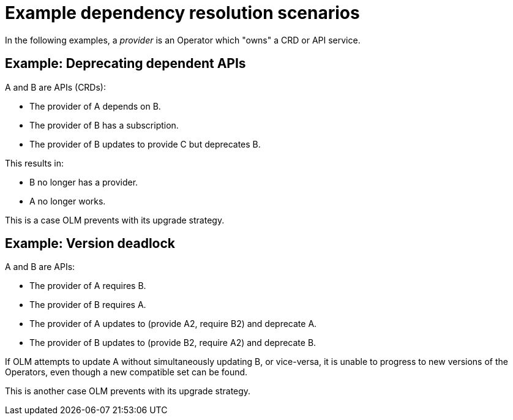 // Module included in the following assemblies:
//
// * operators/understanding/olm/olm-understanding-dependency-resolution.adoc

:_mod-docs-content-type: REFERENCE
[id="olm-dependency-resolution-examples_{context}"]
= Example dependency resolution scenarios

In the following examples, a _provider_ is an Operator which "owns" a CRD or API service.

[id="olm-dependency-resolution-examples-deprecating-dependent-APIs_{context}"]
== Example: Deprecating dependent APIs

A and B are APIs (CRDs):

* The provider of A depends on B.
* The provider of B has a subscription.
* The provider of B updates to provide C but deprecates B.

This results in:

* B no longer has a provider.
* A no longer works.

This is a case OLM prevents with its upgrade strategy.

[id="olm-dependency-resolution-examples-version-deadlock_{context}"]
== Example: Version deadlock

A and B are APIs:

* The provider of A requires B.
* The provider of B requires A.
* The provider of A updates to (provide A2, require B2) and deprecate A.
* The provider of B updates to (provide B2, require A2) and deprecate B.

If OLM attempts to update A without simultaneously updating B, or vice-versa, it is unable to progress to new versions of the Operators, even though a new compatible set can be found.

This is another case OLM prevents with its upgrade strategy.
